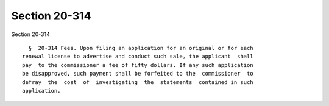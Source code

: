 Section 20-314
==============

Section 20-314 ::    
        
     
        §  20-314 Fees. Upon filing an application for an original or for each
      renewal license to advertise and conduct such sale, the applicant  shall
      pay  to the commissioner a fee of fifty dollars. If any such application
      be disapproved, such payment shall be forfeited to the  commissioner  to
      defray  the  cost  of  investigating  the  statements  contained in such
      application.
    
    
    
    
    
    
    